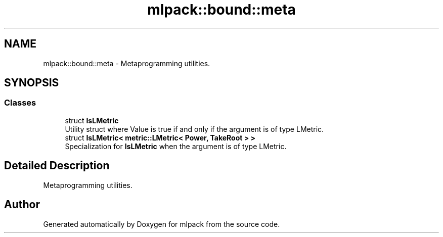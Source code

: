 .TH "mlpack::bound::meta" 3 "Sun Aug 22 2021" "Version 3.4.2" "mlpack" \" -*- nroff -*-
.ad l
.nh
.SH NAME
mlpack::bound::meta \- Metaprogramming utilities\&.  

.SH SYNOPSIS
.br
.PP
.SS "Classes"

.in +1c
.ti -1c
.RI "struct \fBIsLMetric\fP"
.br
.RI "Utility struct where Value is true if and only if the argument is of type LMetric\&. "
.ti -1c
.RI "struct \fBIsLMetric< metric::LMetric< Power, TakeRoot > >\fP"
.br
.RI "Specialization for \fBIsLMetric\fP when the argument is of type LMetric\&. "
.in -1c
.SH "Detailed Description"
.PP 
Metaprogramming utilities\&. 


.SH "Author"
.PP 
Generated automatically by Doxygen for mlpack from the source code\&.
